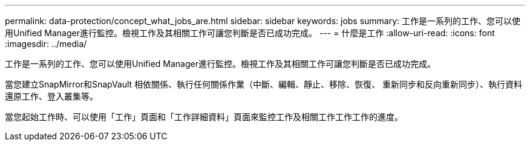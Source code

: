 ---
permalink: data-protection/concept_what_jobs_are.html 
sidebar: sidebar 
keywords: jobs 
summary: 工作是一系列的工作、您可以使用Unified Manager進行監控。檢視工作及其相關工作可讓您判斷是否已成功完成。 
---
= 什麼是工作
:allow-uri-read: 
:icons: font
:imagesdir: ../media/


[role="lead"]
工作是一系列的工作、您可以使用Unified Manager進行監控。檢視工作及其相關工作可讓您判斷是否已成功完成。

當您建立SnapMirror和SnapVault 相依關係、執行任何關係作業（中斷、編輯、靜止、移除、恢復、 重新同步和反向重新同步）、執行資料還原工作、登入叢集等。

當您起始工作時、可以使用「工作」頁面和「工作詳細資料」頁面來監控工作及相關工作工作工作的進度。
